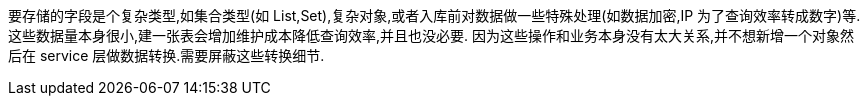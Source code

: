 

要存储的字段是个复杂类型,如集合类型(如 List,Set),复杂对象,或者入库前对数据做一些特殊处理(如数据加密,IP 为了查询效率转成数字)等.
这些数据量本身很小,建一张表会增加维护成本降低查询效率,并且也没必要.
因为这些操作和业务本身没有太大关系,并不想新增一个对象然后在 service 层做数据转换.需要屏蔽这些转换细节.





